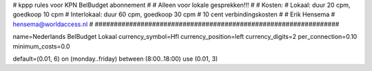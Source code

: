 ################################################################
#
#  kppp rules voor KPN BelBudget abonnement
#
#  Alleen voor lokale gesprekken!!!
#
#  Kosten:
#  Lokaal:      duur 20 cpm, goedkoop 10 cpm
#  Interlokaal: duur 60 cpm, goedkoop 30 cpm
#  10 cent verbindingskosten
#
#  Erik Hensema
#  hensema@worldaccess.nl
#
################################################################

name=Nederlands BelBudget Lokaal
currency_symbol=Hfl
currency_position=left
currency_digits=2
per_connection=0.10
minimum_costs=0.0

default=(0.01, 6)
on (monday..friday) between (8:00..18:00) use (0.01, 3)



